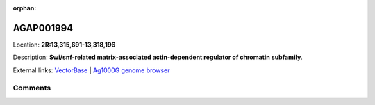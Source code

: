 :orphan:



AGAP001994
==========

Location: **2R:13,315,691-13,318,196**



Description: **Swi/snf-related matrix-associated actin-dependent regulator of chromatin subfamily**.

External links:
`VectorBase <https://www.vectorbase.org/Anopheles_gambiae/Gene/Summary?g=AGAP001994>`_ |
`Ag1000G genome browser <https://www.malariagen.net/apps/ag1000g/phase1-AR3/index.html?genome_region=2R:13315691-13318196#genomebrowser>`_





Comments
--------


.. raw:: html

    <div id="disqus_thread"></div>
    <script>
    
    var disqus_config = function () {
        this.page.identifier = '/gene/AGAP001994';
    };
    
    (function() { // DON'T EDIT BELOW THIS LINE
    var d = document, s = d.createElement('script');
    s.src = 'https://agam-selection-atlas.disqus.com/embed.js';
    s.setAttribute('data-timestamp', +new Date());
    (d.head || d.body).appendChild(s);
    })();
    </script>
    <noscript>Please enable JavaScript to view the <a href="https://disqus.com/?ref_noscript">comments.</a></noscript>


